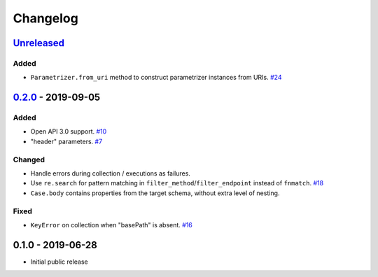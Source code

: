 .. _changelog:

Changelog
=========

`Unreleased`_
-------------

Added
~~~~~

- ``Parametrizer.from_uri`` method to construct parametrizer instances from URIs. `#24`_

`0.2.0`_ - 2019-09-05
------------------

Added
~~~~~

- Open API 3.0 support. `#10`_
- "header" parameters. `#7`_

Changed
~~~~~~~

- Handle errors during collection / executions as failures.
- Use ``re.search`` for pattern matching in ``filter_method``/``filter_endpoint`` instead of ``fnmatch``. `#18`_
- ``Case.body`` contains properties from the target schema, without extra level of nesting.

Fixed
~~~~~

- ``KeyError`` on collection when "basePath" is absent. `#16`_

0.1.0 - 2019-06-28
------------------

- Initial public release

.. _Unreleased: https://github.com/kiwicom/schemathesis/compare/v0.2.0...HEAD
.. _0.2.0: https://github.com/kiwicom/schemathesis/compare/v0.1.0...v0.2.0

.. _#24: https://github.com/kiwicom/schemathesis/issues/24
.. _#18: https://github.com/kiwicom/schemathesis/issues/18
.. _#16: https://github.com/kiwicom/schemathesis/issues/16
.. _#10: https://github.com/kiwicom/schemathesis/issues/10
.. _#7: https://github.com/kiwicom/schemathesis/issues/7
